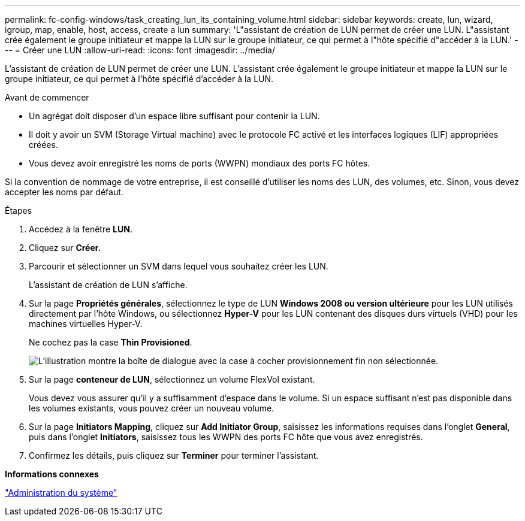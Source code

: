 ---
permalink: fc-config-windows/task_creating_lun_its_containing_volume.html 
sidebar: sidebar 
keywords: create, lun, wizard, igroup, map, enable, host, access, create a lun 
summary: 'L"assistant de création de LUN permet de créer une LUN. L"assistant crée également le groupe initiateur et mappe la LUN sur le groupe initiateur, ce qui permet à l"hôte spécifié d"accéder à la LUN.' 
---
= Créer une LUN
:allow-uri-read: 
:icons: font
:imagesdir: ../media/


[role="lead"]
L'assistant de création de LUN permet de créer une LUN. L'assistant crée également le groupe initiateur et mappe la LUN sur le groupe initiateur, ce qui permet à l'hôte spécifié d'accéder à la LUN.

.Avant de commencer
* Un agrégat doit disposer d'un espace libre suffisant pour contenir la LUN.
* Il doit y avoir un SVM (Storage Virtual machine) avec le protocole FC activé et les interfaces logiques (LIF) appropriées créées.
* Vous devez avoir enregistré les noms de ports (WWPN) mondiaux des ports FC hôtes.


Si la convention de nommage de votre entreprise, il est conseillé d'utiliser les noms des LUN, des volumes, etc. Sinon, vous devez accepter les noms par défaut.

.Étapes
. Accédez à la fenêtre *LUN*.
. Cliquez sur *Créer.*
. Parcourir et sélectionner un SVM dans lequel vous souhaitez créer les LUN.
+
L'assistant de création de LUN s'affiche.

. Sur la page *Propriétés générales*, sélectionnez le type de LUN *Windows 2008 ou version ultérieure* pour les LUN utilisés directement par l'hôte Windows, ou sélectionnez *Hyper-V* pour les LUN contenant des disques durs virtuels (VHD) pour les machines virtuelles Hyper-V.
+
Ne cochez pas la case *Thin Provisioned*.

+
image::../media/lun_creation_thin_provisioned_windows_fc_windows.gif[L'illustration montre la boîte de dialogue avec la case à cocher provisionnement fin non sélectionnée.]

. Sur la page *conteneur de LUN*, sélectionnez un volume FlexVol existant.
+
Vous devez vous assurer qu'il y a suffisamment d'espace dans le volume. Si un espace suffisant n'est pas disponible dans les volumes existants, vous pouvez créer un nouveau volume.

. Sur la page *Initiators Mapping*, cliquez sur *Add Initiator Group*, saisissez les informations requises dans l'onglet *General*, puis dans l'onglet *Initiators*, saisissez tous les WWPN des ports FC hôte que vous avez enregistrés.
. Confirmez les détails, puis cliquez sur *Terminer* pour terminer l'assistant.


*Informations connexes*

https://docs.netapp.com/us-en/ontap/system-admin/index.html["Administration du système"]
